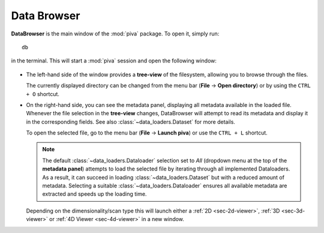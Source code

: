 .. _sec-db:


Data Browser
============

**DataBrowser** is the main window of the :mod:`piva` package. To open it,
simply run::

    db

in the terminal. This will start a :mod:`piva` session and open the following
window:

.. figure:: ../img/db/db-labels.png
    :alt: Image not found.

- The left-hand side of the window provides a **tree-view** of the filesystem,
  allowing you to browse through the files.

  The currently displayed directory can be changed from the menu bar
  (**File** -> **Open directory**) or by using the ``CTRL + O`` shortcut.

- On the right-hand side, you can see the metadata panel, displaying all
  metadata available in the loaded file. Whenever the file selection in the
  **tree-view** changes, DataBrowser will attempt to read its metadata and
  display it in the corresponding fields. See also
  :class:`~data_loaders.Dataset` for more details.

  To open the selected file, go to the menu bar (**File** -> **Launch piva**)
  or use the ``CTRL + L`` shortcut.

  .. note::
    The default :class:`~data_loaders.Dataloader` selection set to `All`
    (dropdown menu at the top of the **metadata panel**) attempts to load the
    selected file by iterating through all implemented Dataloaders. As a
    result, it can succeed in loading :class:`~data_loaders.Dataset` but with
    a reduced amount of metadata. Selecting a suitable
    :class:`~data_loaders.Dataloader` ensures all available metadata are
    extracted and speeds up the loading time.

  Depending on the dimensionality/scan type this will launch either a
  :ref:`2D <sec-2d-viewer>`, :ref:`3D <sec-3d-viewer>` or
  :ref:`4D Viewer <sec-4d-viewer>` in a new window.